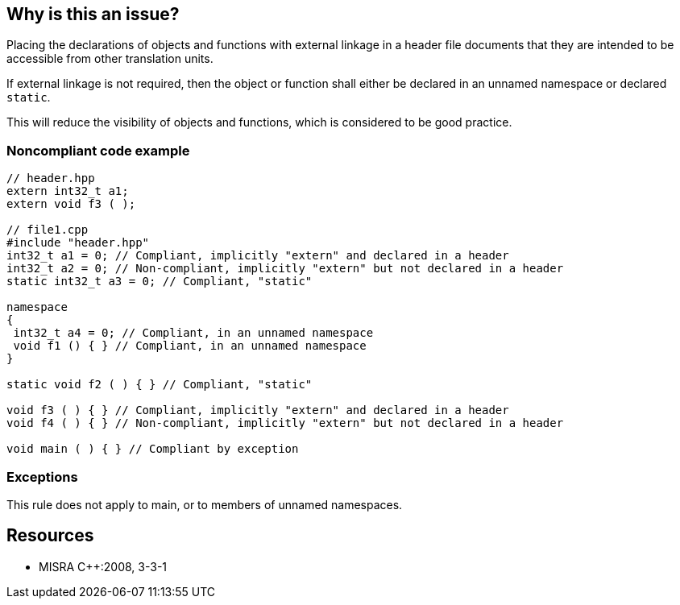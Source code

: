 == Why is this an issue?

Placing the declarations of objects and functions with external linkage in a header file documents that they are intended to be accessible from other translation units.


If external linkage is not required, then the object or function shall either be declared in an unnamed namespace or declared ``++static++``.


This will reduce the visibility of objects and functions, which is considered to be good practice.


=== Noncompliant code example

[source,cpp]
----
// header.hpp
extern int32_t a1;
extern void f3 ( );

// file1.cpp 
#include "header.hpp"
int32_t a1 = 0; // Compliant, implicitly "extern" and declared in a header
int32_t a2 = 0; // Non-compliant, implicitly "extern" but not declared in a header
static int32_t a3 = 0; // Compliant, "static"

namespace
{
 int32_t a4 = 0; // Compliant, in an unnamed namespace
 void f1 () { } // Compliant, in an unnamed namespace
}

static void f2 ( ) { } // Compliant, "static"

void f3 ( ) { } // Compliant, implicitly "extern" and declared in a header
void f4 ( ) { } // Non-compliant, implicitly "extern" but not declared in a header

void main ( ) { } // Compliant by exception
----


=== Exceptions

This rule does not apply to main, or to members of unnamed namespaces.


== Resources

* MISRA {cpp}:2008, 3-3-1


ifdef::env-github,rspecator-view[]
'''
== Comments And Links
(visible only on this page)

=== duplicates: S831

endif::env-github,rspecator-view[]
